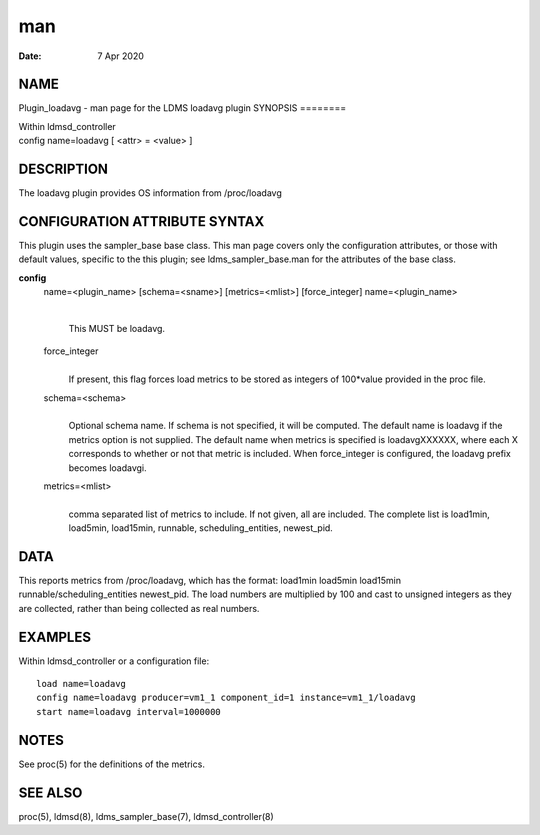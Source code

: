 ===
man
===

:Date:   7 Apr 2020

NAME
====
Plugin_loadavg - man page for the LDMS loadavg plugin
SYNOPSIS
========

| Within ldmsd_controller
| config name=loadavg [ <attr> = <value> ]
DESCRIPTION
===========

The loadavg plugin provides OS information from /proc/loadavg

CONFIGURATION ATTRIBUTE SYNTAX
==============================
This plugin uses the sampler_base base class. This man page covers only
the configuration attributes, or those with default values, specific to
the this plugin; see ldms_sampler_base.man for the attributes of the
base class.

**config**
   name=<plugin_name> [schema=<sname>] [metrics=<mlist>] [force_integer]
   name=<plugin_name>
      | 
      | This MUST be loadavg.
   force_integer
      | 
      | If present, this flag forces load metrics to be stored as
        integers of 100*value provided in the proc file.

   schema=<schema>
      | 
      | Optional schema name. If schema is not specified, it will be
        computed. The default name is loadavg if the metrics option is
        not supplied. The default name when metrics is specified is
        loadavgXXXXXX, where each X corresponds to whether or not that
        metric is included. When force_integer is configured, the
        loadavg prefix becomes loadavgi.
   metrics=<mlist>
      | 
      | comma separated list of metrics to include. If not given, all
        are included. The complete list is load1min, load5min,
        load15min, runnable, scheduling_entities, newest_pid.
DATA
====

This reports metrics from /proc/loadavg, which has the format: load1min
load5min load15min runnable/scheduling_entities newest_pid.
The load numbers are multiplied by 100 and cast to unsigned integers as
they are collected, rather than being collected as real numbers.

EXAMPLES
========
Within ldmsd_controller or a configuration file:
::
   load name=loadavg
   config name=loadavg producer=vm1_1 component_id=1 instance=vm1_1/loadavg
   start name=loadavg interval=1000000
NOTES
=====

See proc(5) for the definitions of the metrics.

SEE ALSO
========
proc(5), ldmsd(8), ldms_sampler_base(7), ldmsd_controller(8)
